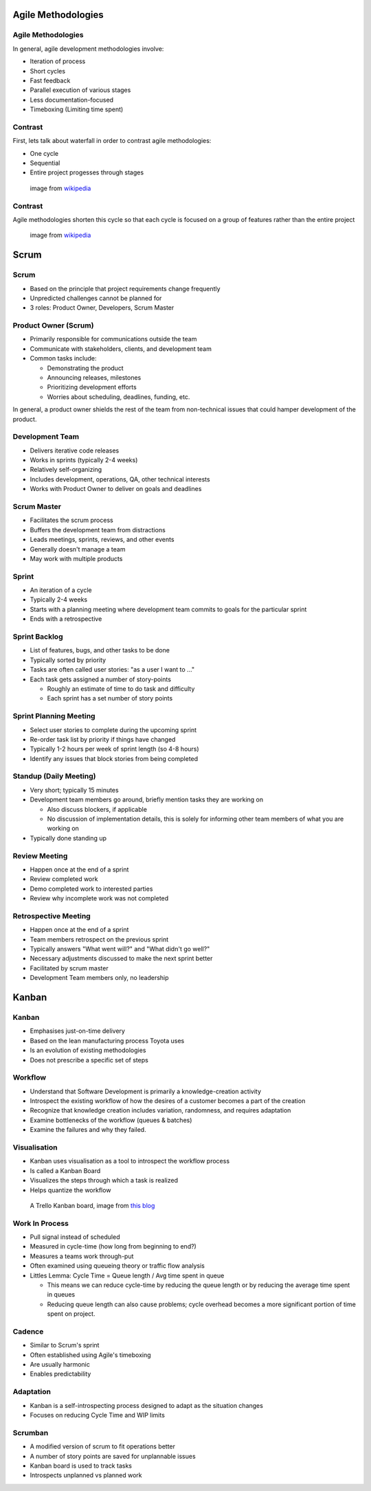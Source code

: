 .. _07_agile_methods:

Agile Methodologies
===================

Agile Methodologies
-------------------

In general, agile development methodologies involve:

* Iteration of process
* Short cycles
* Fast feedback
* Parallel execution of various stages
* Less documentation-focused
* Timeboxing (Limiting time spent)

Contrast
--------

First, lets talk about waterfall in order to contrast agile methodologies:

* One cycle
* Sequential
* Entire project progesses through stages

.. figure:: ../_static/waterfall.png

   image from `wikipedia`__

.. __: http://upload.wikimedia.org/wikipedia/commons/e/e2/Waterfall_model.svg

Contrast
--------

Agile methodologies shorten this cycle so that each cycle is focused on a
group of features rather than the entire project

.. figure:: ../_static/scrum.svg

   image from `wikipedia`__

.. __: http://upload.wikimedia.org/wikipedia/commons/5/58/Scrum_process.svg

Scrum
=====

Scrum
-----

* Based on the principle that project requirements change frequently
* Unpredicted challenges cannot be planned for
* 3 roles: Product Owner, Developers, Scrum Master

Product Owner (Scrum)
---------------------

* Primarily responsible for communications outside the team
* Communicate with stakeholders, clients, and development team
* Common tasks include:

  * Demonstrating the product
  * Announcing releases, milestones
  * Prioritizing development efforts
  * Worries about scheduling, deadlines, funding, etc.

In general, a product owner shields the rest of the team from
non-technical issues that could hamper development of the product.

Development Team
----------------

* Delivers iterative code releases
* Works in sprints (typically 2-4 weeks)
* Relatively self-organizing
* Includes development, operations, QA, other technical interests
* Works with Product Owner to deliver on goals and deadlines

Scrum Master
------------

* Facilitates the scrum process
* Buffers the development team from distractions
* Leads meetings, sprints, reviews, and other events
* Generally doesn't manage a team
* May work with multiple products

Sprint
------

* An iteration of a cycle
* Typically 2-4 weeks
* Starts with a planning meeting where development team
  commits to goals for the particular sprint
* Ends with a retrospective

Sprint Backlog
--------------

* List of features, bugs, and other tasks to be done
* Typically sorted by priority
* Tasks are often called user stories: "as a user I want to ..."
* Each task gets assigned a number of story-points

  * Roughly an estimate of time to do task and difficulty
  * Each sprint has a set number of story points

Sprint Planning Meeting
-----------------------

* Select user stories to complete during the upcoming sprint
* Re-order task list by priority if things have changed
* Typically 1-2 hours per week of sprint length (so 4-8 hours)
* Identify any issues that block stories from being completed

Standup (Daily Meeting)
-----------------------

* Very short; typically 15 minutes
* Development team members go around, briefly mention tasks they are working on

  * Also discuss blockers, if applicable
  * No discussion of implementation details, this is solely for informing other
    team members of what you are working on

* Typically done standing up

Review Meeting
--------------

* Happen once at the end of a sprint
* Review completed work
* Demo completed work to interested parties
* Review why incomplete work was not completed

Retrospective Meeting
---------------------

* Happen once at the end of a sprint
* Team members retrospect on the previous sprint
* Typically answers "What went will?" and "What didn't go well?"
* Necessary adjustments discussed to make the next sprint better
* Facilitated by scrum master
* Development Team members only, no leadership


Kanban
======

Kanban
------

* Emphasises just-on-time delivery
* Based on the lean manufacturing process Toyota uses
* Is an evolution of existing methodologies
* Does not prescribe a specific set of steps

Workflow
--------

* Understand that Software Development is primarily a knowledge-creation
  activity
* Introspect the existing workflow of how the desires of a customer becomes
  a part of the creation
* Recognize that knowledge creation includes variation, randomness, and requires
  adaptation
* Examine bottlenecks of the workflow (queues & batches)
* Examine the failures and why they failed.

Visualisation
-------------

* Kanban uses visualisation as a tool to introspect the workflow process
* Is called a Kanban Board
* Visualizes the steps through which a task is realized
* Helps quantize the workflow

.. figure:: ../_static/KanbanBoard01.png

   A Trello Kanban board, image from `this blog`__

.. __: http://www.andrewconnell.com/blog/\
       project-task-management-using-trello-for-kanban-boards

Work In Process
---------------

* Pull signal instead of scheduled
* Measured in cycle-time (how long from beginning to end?)
* Measures a teams work through-put
* Often examined using queueing theory or traffic flow analysis
* Littles Lemma: Cycle Time = Queue length / Avg time spent in queue

  * This means we can reduce cycle-time by reducing the queue length
    or by reducing the average time spent in queues
  * Reducing queue length can also cause problems; cycle overhead becomes
    a more significant portion of time spent on project.

Cadence
-------

* Similar to Scrum's sprint
* Often established using Agile's timeboxing
* Are usually harmonic
* Enables predictability

Adaptation
----------

* Kanban is a self-introspecting process designed to adapt as the situation
  changes
* Focuses on reducing Cycle Time and WIP limits

Scrumban
--------

* A modified version of scrum to fit operations better
* A number of story points are saved for unplannable issues
* Kanban board is used to track tasks
* Introspects unplanned vs planned work
